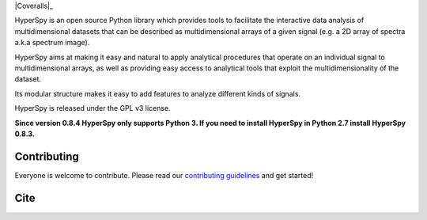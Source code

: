 .. -*- mode: rst -*-

|Travis|_ |AppVeyor|_ |Coveralls|_ |rtd|_  |pypi_version|_  |python_version|_ |gitter|_ |saythanks|_

.. |Travis| image:: https://api.travis-ci.org/hyperspy/hyperspy.png?branch=RELEASE_next_patch
.. _Travis: https://travis-ci.org/hyperspy/hyperspy

.. |AppVeyor| image:: https://ci.appveyor.com/api/projects/status/github/hyperspy/hyperspy?svg=true&branch=RELEASE_next_patch
.. _AppVeyor: https://ci.appveyor.com/project/hyperspy/hyperspy/branch/RELEASE_next_patch

.. |Codecov| image:: https://codecov.io/gh/hyperspy/hyperspy/branch/RELEASE_next_patch/graph/badge.svg
.. _Codecov: https://codecov.io/gh/hyperspy/hyperspy

.. |rtd| image:: https://readthedocs.org/projects/hyperspy/badge/?version=latest
.. _rtd: https://readthedocs.org/projects/hyperspy/?badge=latest

.. |pypi_version| image:: http://img.shields.io/pypi/v/hyperspy.svg?style=flat
.. _pypi_version: https://pypi.python.org/pypi/hyperspy

.. |python_version| image:: https://img.shields.io/pypi/pyversions/hyperspy.svg?style=flat
.. _python_version: https://pypi.python.org/pypi/hyperspy

.. |gitter| image:: https://badges.gitter.im/Join%20Chat.svg
.. _gitter: https://gitter.im/hyperspy/hyperspy?utm_source=badge&utm_medium=badge&utm_campaign=pr-badge&utm_content=badge

.. |saythanks| image:: https://img.shields.io/badge/say%20-thanks!-orange.svg
.. _saythanks: https://saythanks.io/to/hyperspy


HyperSpy is an open source Python library which provides tools to facilitate
the interactive data analysis of multidimensional datasets that can be
described as multidimensional arrays of a given signal (e.g. a 2D array of
spectra a.k.a spectrum image).

HyperSpy aims at making it easy and natural to apply analytical procedures that
operate on an individual signal to multidimensional arrays, as well as
providing easy access to analytical tools that exploit the multidimensionality
of the dataset.

Its modular structure makes it easy to add features to analyze different kinds
of signals.

HyperSpy is released under the GPL v3 license.

**Since version 0.8.4 HyperSpy only supports Python 3. If you need to install
HyperSpy in Python 2.7 install HyperSpy 0.8.3.**


Contributing
------------

Everyone is welcome to contribute. Please read our
`contributing guidelines <https://github.com/hyperspy/hyperspy/blob/RELEASE_next_minor/.github/CONTRIBUTING.md>`_ and get started!

Cite
----

|DOI|_

.. |DOI| image:: https://zenodo.org/badge/doi/10.5281/zenodo.3396791.svg
.. _DOI: https://doi.org/10.5281/zenodo.3396791
